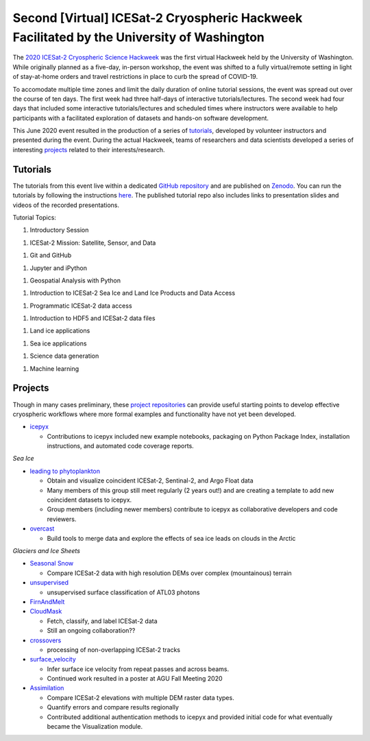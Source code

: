 .. _resource_IS2HW_2020:

Second [Virtual] ICESat-2 Cryospheric Hackweek Facilitated by the University of Washington
------------------------------------------------------------------------------------------
The `2020 ICESat-2 Cryospheric Science Hackweek <https://icesat-2hackweek.github.io/learning-resources/>`_ was the 
first virtual Hackweek held by the University of Washington. 
While originally planned as a five-day, in-person workshop, the event was shifted to a fully virtual/remote setting in light of 
stay-at-home orders and travel restrictions in place to curb the spread of COVID-19. 

To accomodate multiple time zones and limit the daily duration of online tutorial sessions, the event was spread out over the course of ten days. 
The first week had three half-days of interactive tutorials/lectures. 
The second week had four days that included some interactive tutorials/lectures and scheduled times where instructors were 
available to help participants with a facilitated exploration of datasets and hands-on software development.


This June 2020 event resulted in the production of a series of `tutorials <https://github.com/ICESAT-2HackWeek/2020_ICESat-2_Hackweek_Tutorials>`_, 
developed by volunteer instructors and presented during the event.
During the actual Hackweek, teams of researchers and data scientists developed a series of interesting 
`projects <https://github.com/ICESAT-2HackWeek/projects_2020>`_ related to their interests/research.

.. |Zenodo badge| image:: https://zenodo.org/badge/DOI/10.5281/zenodo.3966463.svg
    :target: https://doi.org/10.5281/zenodo.3966463

Tutorials |Zenodo badge|
^^^^^^^^^^^^^^^^^^^^^^^^
The tutorials from this event live within a dedicated `GitHub repository <https://github.com/ICESAT-2HackWeek/2020_ICESat-2_Hackweek_Tutorials>`_
and are published on `Zenodo <https://doi.org/10.5281/zenodo.3966463>`_.
You can run the tutorials by following the instructions `here <https://github.com/ICESAT-2HackWeek/2020_ICESat-2_Hackweek_Tutorials#re-create-the-icesat-2-hackweek-jupyterlab-environment-with-binder>`_.
The published tutorial repo also includes links to presentation slides and videos of the recorded presentations.

Tutorial Topics:

1. Introductory Session

1. ICESat-2 Mission: Satellite, Sensor, and Data

1. Git and GitHub

1. Jupyter and iPython

1. Geospatial Analysis with Python

1. Introduction to ICESat-2 Sea Ice and Land Ice Products and Data Access

1. Programmatic ICESat-2 data access

1. Introduction to HDF5 and ICESat-2 data files

1. Land ice applications

1. Sea ice applications

1. Science data generation

1. Machine learning

Projects
^^^^^^^^
Though in many cases preliminary, these `project repositories <https://github.com/ICESAT-2HackWeek/projects_2020>`_
can provide useful starting points to develop effective cryospheric workflows where more formal examples and functionality have not yet been developed.

- `icepyx <https://github.com/ICESAT-2HackWeek/icepyx_team>`_

  - Contributions to icepyx included new example notebooks, packaging on Python Package Index, installation instructions, and automated code coverage reports.

*Sea Ice*

- `leading to phytoplankton <https://github.com/ICESAT-2HackWeek/leading_to_phytoplankton>`_

  - Obtain and visualize coincident ICESat-2, Sentinal-2, and Argo Float data
  - Many members of this group still meet regularly (2 years out!) and are creating a template to add new coincident datasets to icepyx.
  - Group members (including newer members) contribute to icepyx as collaborative developers and code reviewers.

- `overcast <https://github.com/ICESAT-2HackWeek/overcast>`_

  - Build tools to merge data and explore the effects of sea ice leads on clouds in the Arctic

*Glaciers and Ice Sheets*

- `Seasonal Snow <https://github.com/ICESAT-2HackWeek/SeasonalSnow>`_

  - Compare ICESat-2 data with high resolution DEMs over complex (mountainous) terrain

- `unsupervised <https://github.com/ICESAT-2HackWeek/surface_classification>`_

  - unsupervised surface classification of ATL03 photons

- `FirnAndMelt <https://github.com/ICESAT-2HackWeek/FirnAndMelt>`_

- `CloudMask <https://github.com/ICESAT-2HackWeek/CloudMask>`_

  - Fetch, classify, and label ICESat-2 data
  - Still an ongoing collaboration??

- `crossovers <https://github.com/ICESAT-2HackWeek/crossovers>`_

  - processing of non-overlapping ICESat-2 tracks

- `surface_velocity <https://github.com/ICESAT-2HackWeek/surface_velocity>`_

  - Infer surface ice velocity from repeat passes and across beams.
  - Continued work resulted in a poster at AGU Fall Meeting 2020

- `Assimilation <https://github.com/ICESAT-2HackWeek/Assimilation>`_

  - Compare ICESat-2 elevations with multiple DEM raster data types.
  - Quantify errors and compare results regionally
  - Contributed additional authentication methods to icepyx and provided initial code for what eventually became the Visualization module.